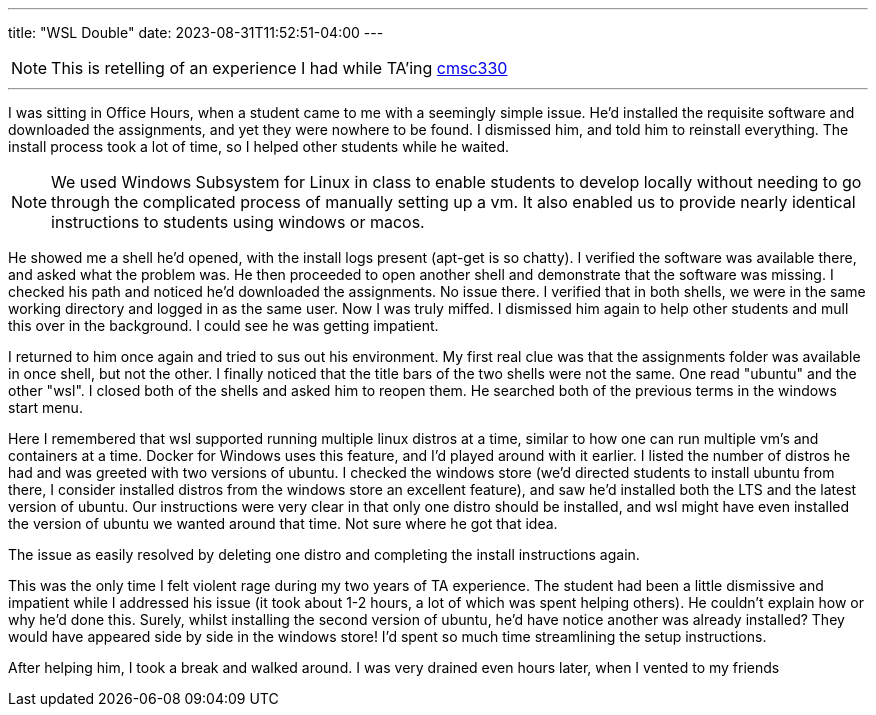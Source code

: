 ---
title: "WSL Double"
date: 2023-08-31T11:52:51-04:00
---

[NOTE]
This is retelling of an experience I had while TA'ing https://www.cs.umd.edu/class/spring2022/cmsc330/[cmsc330]

'''

I was sitting in Office Hours, when a student came to me with a seemingly simple issue.
He'd installed the requisite software and downloaded the assignments, and yet they were nowhere to be found.
I dismissed him, and told him to reinstall everything. The install process took a lot of time, so I helped other students while he waited.

[NOTE]
We used Windows Subsystem for Linux in class to enable students to develop locally without needing to go through the complicated process of manually setting up a vm.
It also enabled us to provide nearly identical instructions to students using windows or macos.

He showed me a shell he'd opened, with the install logs present (apt-get is so chatty).
I verified the software was available there, and asked what the problem was.
He then proceeded to open another shell and demonstrate that the software was missing.
I checked his path and noticed he'd downloaded the assignments. No issue there.
I verified that in both shells, we were in the same working directory and logged in as the same user.
Now I was truly miffed. I dismissed him again to help other students and mull this over in the background. I could see he was getting impatient.

I returned to him once again and tried to sus out his environment. My first real clue was that the assignments folder was available in once shell, but not the other.
I finally noticed that the title bars of the two shells were not the same. One read "ubuntu" and the other "wsl".
I closed both of the shells and asked him to reopen them.
He searched both of the previous terms in the windows start menu.

Here I remembered that wsl supported running multiple linux distros at a time, similar to how one can run multiple vm's and containers at a time.
Docker for Windows uses this feature, and I'd played around with it earlier.
I listed the number of distros he had and was greeted with two versions of ubuntu.
I checked the windows store (we'd directed students to install ubuntu from there, I consider installed distros from the windows store an excellent feature), and saw he'd installed both the LTS and the latest version of ubuntu.
Our instructions were very clear in that only one distro should be installed, and wsl might have even installed the version of ubuntu we wanted around that time.
Not sure where he got that idea.

The issue as easily resolved by deleting one distro and completing the install instructions again.

This was the only time I felt violent rage during my two years of TA experience. The student had been a little dismissive and impatient while I addressed his issue (it took about 1-2 hours, a lot of which was spent helping others). He couldn't explain how or why he'd done this.
Surely, whilst installing the second version of ubuntu, he'd have notice another was already installed? They would have appeared side by side in the windows store!
I'd spent so much time streamlining the setup instructions.

After helping him, I took a break and walked around. I was very drained even hours later, when I vented to my friends